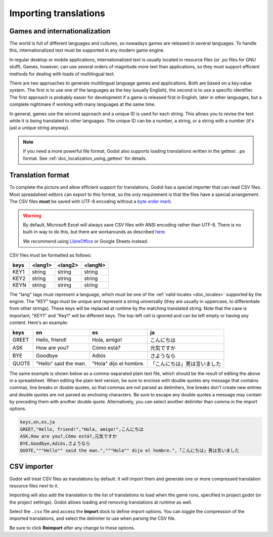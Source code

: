 .. _doc_importing_translations:

Importing translations
======================

Games and internationalization
------------------------------

The world is full of different languages and cultures, so nowadays games
are released in several languages. To handle this, internationalized text
must be supported in any modern game engine.

In regular desktop or mobile applications, internationalized text is
usually located in resource files (or .po files for GNU stuff). Games,
however, can use several orders of magnitude more text than
applications, so they must support efficient methods for dealing with
loads of multilingual text.

There are two approaches to generate multilingual language games and
applications. Both are based on a key:value system. The first is to use
one of the languages as the key (usually English), the second is to use a
specific identifier. The first approach is probably easier for
development if a game is released first in English, later in other
languages, but a complete nightmare if working with many languages at
the same time.

In general, games use the second approach and a unique ID is used for
each string. This allows you to revise the text while it is being
translated to other languages. The unique ID can be a number, a string,
or a string with a number (it's just a unique string anyway).

.. note:: If you need a more powerful file format, Godot also supports
          loading translations written in the gettext ``.po`` format. See
          :ref:`doc_localization_using_gettext` for details.

Translation format
------------------

To complete the picture and allow efficient support for translations,
Godot has a special importer that can read CSV files. Most spreadsheet
editors can export to this format, so the only requirement is that the files
have a special arrangement. The CSV files **must** be saved with UTF-8 encoding
without a `byte order mark <https://en.wikipedia.org/wiki/Byte_order_mark>`__.

.. warning::

    By default, Microsoft Excel will always save CSV files with ANSI encoding
    rather than UTF-8. There is no built-in way to do this, but there are
    workarounds as described
    `here <https://stackoverflow.com/questions/4221176/excel-to-csv-with-utf8-encoding>`__.

    We recommend using `LibreOffice <https://www.libreoffice.org/>`__ or Google Sheets instead.

CSV files must be formatted as follows:

+--------+----------+----------+----------+
| keys   | <lang1>  | <lang2>  | <langN>  |
+========+==========+==========+==========+
| KEY1   | string   | string   | string   |
+--------+----------+----------+----------+
| KEY2   | string   | string   | string   |
+--------+----------+----------+----------+
| KEYN   | string   | string   | string   |
+--------+----------+----------+----------+

The "lang" tags must represent a language, which must be one of the :ref:`valid
locales <doc_locales>` supported by the engine. The "KEY" tags must be
unique and represent a string universally (they are usually in
uppercase, to differentiate from other strings). These keys will be replaced at
runtime by the matching translated string. Note that the case is important,
"KEY1" and "Key1" will be different keys.
The top-left cell is ignored and can be left empty or having any content.
Here's an example:

+-------+-----------------------+------------------------+------------------------------+
| keys  | en                    | es                     | ja                           |
+=======+=======================+========================+==============================+
| GREET | Hello, friend!        | Hola, amigo!           | こんにちは                   |
+-------+-----------------------+------------------------+------------------------------+
| ASK   | How are you?          | Cómo está?             | 元気ですか                   |
+-------+-----------------------+------------------------+------------------------------+
| BYE   | Goodbye               | Adiós                  | さようなら                   |
+-------+-----------------------+------------------------+------------------------------+
| QUOTE | "Hello" said the man. | "Hola" dijo el hombre. | 「こんにちは」男は言いました |
+-------+-----------------------+------------------------+------------------------------+

The same example is shown below as a comma-separated plain text file,
which should be the result of editing the above in a spreadsheet.
When editing the plain text version, be sure to enclose with double
quotes any message that contains commas, line breaks or double quotes,
so that commas are not parsed as delimiters, line breaks don't create new
entries and double quotes are not parsed as enclosing characters. Be sure
to escape any double quotes a message may contain by preceding them with
another double quote. Alternatively, you can select another delimiter than
comma in the import options.

.. code-block:: none

    keys,en,es,ja
    GREET,"Hello, friend!","Hola, amigo!",こんにちは
    ASK,How are you?,Cómo está?,元気ですか
    BYE,Goodbye,Adiós,さようなら
    QUOTE,"""Hello"" said the man.","""Hola"" dijo el hombre.",「こんにちは」男は言いました

CSV importer
------------

Godot will treat CSV files as translations by default. It will import them
and generate one or more compressed translation resource files next to it.

Importing will also add the translation to the list of
translations to load when the game runs, specified in project.godot (or the
project settings). Godot allows loading and removing translations at
runtime as well.

Select the ``.csv`` file and access the **Import** dock to define import
options. You can toggle the compression of the imported translations, and
select the delimiter to use when parsing the CSV file.

.. image:: img/import_csv.png

Be sure to click **Reimport** after any change to these options.
